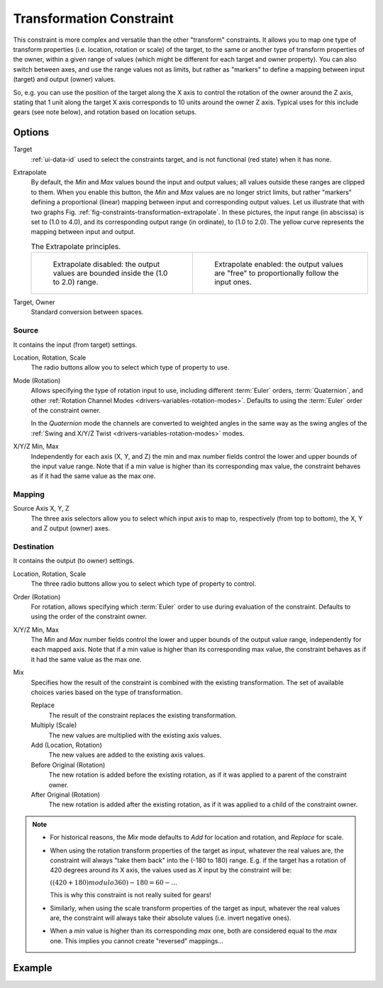 .. _bpy.types.TransformConstraint:

*************************
Transformation Constraint
*************************

This constraint is more complex and versatile than the other "transform" constraints.
It allows you to map one type of transform properties (i.e. location, rotation or scale)
of the target, to the same or another type of transform properties of the owner,
within a given range of values (which might be different for each target and owner property).
You can also switch between axes, and use the range values not as limits,
but rather as "markers" to define a mapping between input (target) and output (owner) values.

So, e.g. you can use the position of the target along the X axis to control the rotation of
the owner around the Z axis, stating that 1 unit along the target X axis corresponds
to 10 units around the owner Z axis. Typical uses for this include gears (see note below),
and rotation based on location setups.


Options
=======

.. TODO2.8
   .. figure:: /images/animation_constraints_transform_transformation_panel.png

      Transformation panel.

Target
   :ref:`ui-data-id` used to select the constraints target, and is not functional (red state) when it has none.

Extrapolate
   By default, the *Min* and *Max* values bound the input and output values;
   all values outside these ranges are clipped to them.
   When you enable this button, the *Min* and *Max* values are no longer strict limits,
   but rather "markers" defining a proportional (linear) mapping between input and corresponding output values.
   Let us illustrate that with two graphs Fig. :ref:`fig-constraints-transformation-extrapolate`.
   In these pictures, the input range (in abscissa) is set to (1.0 to 4.0),
   and its corresponding output range (in ordinate), to (1.0 to 2.0).
   The yellow curve represents the mapping between input and output.

   .. _fig-constraints-transformation-extrapolate:

   .. list-table:: The Extrapolate principles.

      * - .. figure:: /images/animation_constraints_transform_transformation_extrapolate-1.png

             Extrapolate disabled: the output values are bounded inside the (1.0 to 2.0) range.

        - .. figure:: /images/animation_constraints_transform_transformation_extrapolate-2.png

             Extrapolate enabled: the output values are "free" to proportionally follow the input ones.

Target, Owner
   Standard conversion between spaces.


Source
------

It contains the input (from target) settings.

Location, Rotation, Scale
   The radio buttons allow you to select which type of property to use.

Mode (Rotation)
   Allows specifying the type of rotation input to use, including different :term:`Euler` orders,
   :term:`Quaternion`, and other :ref:`Rotation Channel Modes <drivers-variables-rotation-modes>`.
   Defaults to using the :term:`Euler` order of the constraint owner.

   In the *Quaternion* mode the channels are converted to weighted angles in the same way as
   the swing angles of the :ref:`Swing and X/Y/Z Twist <drivers-variables-rotation-modes>` modes.

X/Y/Z Min, Max
   Independently for each axis (X, Y, and Z) the min and max number fields control
   the lower and upper bounds of the input value range.
   Note that if a min value is higher than its corresponding max value,
   the constraint behaves as if it had the same value as the max one.


Mapping
-------

Source Axis X, Y, Z
   The three axis selectors allow you to select which input axis to map to,
   respectively (from top to bottom), the X, Y and Z output (owner) axes.


Destination
-----------

It contains the output (to owner) settings.

Location, Rotation, Scale
   The three radio buttons allow you to select which type of property to control.

Order (Rotation)
   For rotation, allows specifying which :term:`Euler` order to use during evaluation
   of the constraint. Defaults to using the order of the constraint owner.

X/Y/Z Min, Max
   The *Min* and *Max* number fields control the lower and upper bounds of the output value range,
   independently for each mapped axis.
   Note that if a min value is higher than its corresponding max value,
   the constraint behaves as if it had the same value as the max one.

Mix
   Specifies how the result of the constraint is combined with the existing transformation.
   The set of available choices varies based on the type of transformation.

   Replace
      The result of the constraint replaces the existing transformation.
   Multiply (Scale)
      The new values are multiplied with the existing axis values.
   Add (Location, Rotation)
      The new values are added to the existing axis values.
   Before Original (Rotation)
      The new rotation is added before the existing rotation, as if it was applied to
      a parent of the constraint owner.
   After Original (Rotation)
      The new rotation is added after the existing rotation, as if it was applied to
      a child of the constraint owner.

.. note::

   - For historical reasons, the *Mix* mode defaults to *Add* for location and rotation,
     and *Replace* for scale.
   - When using the rotation transform properties of the target as input,
     whatever the real values are, the constraint will always "take them back" into the (-180 to 180) range.
     E.g. if the target has a rotation of 420 degrees around its X axis,
     the values used as *X* input by the constraint will be:

     :math:`((420 + 180) modulo 360) - 180 = 60 - ...`

     This is why this constraint is not really suited for gears!
   - Similarly, when using the scale transform properties of the target as input,
     whatever the real values are, the constraint will always take their absolute values (i.e. invert negative ones).
   - When a *min* value is higher than its corresponding *max* one,
     both are considered equal to the *max* one. This implies you cannot create "reversed" mappings...


Example
=======

.. vimeo:: 171275353
